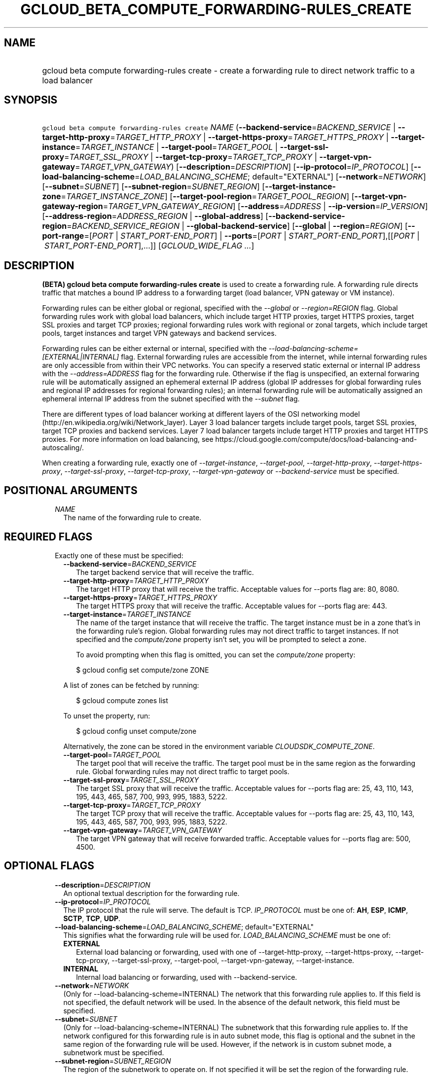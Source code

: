 
.TH "GCLOUD_BETA_COMPUTE_FORWARDING\-RULES_CREATE" 1



.SH "NAME"
.HP
gcloud beta compute forwarding\-rules create \- create a forwarding rule to direct network traffic to a load balancer



.SH "SYNOPSIS"
.HP
\f5gcloud beta compute forwarding\-rules create\fR \fINAME\fR (\fB\-\-backend\-service\fR=\fIBACKEND_SERVICE\fR\ |\ \fB\-\-target\-http\-proxy\fR=\fITARGET_HTTP_PROXY\fR\ |\ \fB\-\-target\-https\-proxy\fR=\fITARGET_HTTPS_PROXY\fR\ |\ \fB\-\-target\-instance\fR=\fITARGET_INSTANCE\fR\ |\ \fB\-\-target\-pool\fR=\fITARGET_POOL\fR\ |\ \fB\-\-target\-ssl\-proxy\fR=\fITARGET_SSL_PROXY\fR\ |\ \fB\-\-target\-tcp\-proxy\fR=\fITARGET_TCP_PROXY\fR\ |\ \fB\-\-target\-vpn\-gateway\fR=\fITARGET_VPN_GATEWAY\fR) [\fB\-\-description\fR=\fIDESCRIPTION\fR] [\fB\-\-ip\-protocol\fR=\fIIP_PROTOCOL\fR] [\fB\-\-load\-balancing\-scheme\fR=\fILOAD_BALANCING_SCHEME\fR;\ default="EXTERNAL"] [\fB\-\-network\fR=\fINETWORK\fR] [\fB\-\-subnet\fR=\fISUBNET\fR] [\fB\-\-subnet\-region\fR=\fISUBNET_REGION\fR] [\fB\-\-target\-instance\-zone\fR=\fITARGET_INSTANCE_ZONE\fR] [\fB\-\-target\-pool\-region\fR=\fITARGET_POOL_REGION\fR] [\fB\-\-target\-vpn\-gateway\-region\fR=\fITARGET_VPN_GATEWAY_REGION\fR] [\fB\-\-address\fR=\fIADDRESS\fR\ |\ \fB\-\-ip\-version\fR=\fIIP_VERSION\fR] [\fB\-\-address\-region\fR=\fIADDRESS_REGION\fR\ |\ \fB\-\-global\-address\fR] [\fB\-\-backend\-service\-region\fR=\fIBACKEND_SERVICE_REGION\fR\ |\ \fB\-\-global\-backend\-service\fR] [\fB\-\-global\fR\ |\ \fB\-\-region\fR=\fIREGION\fR] [\fB\-\-port\-range\fR=[\fIPORT\fR\ |\ \fISTART_PORT\-END_PORT\fR]\ |\ \fB\-\-ports\fR=[\fIPORT\fR\ |\ \fISTART_PORT\-END_PORT\fR],[[\fIPORT\fR\ |\ \fISTART_PORT\-END_PORT\fR],...]] [\fIGCLOUD_WIDE_FLAG\ ...\fR]



.SH "DESCRIPTION"

\fB(BETA)\fR \fBgcloud beta compute forwarding\-rules create\fR is used to
create a forwarding rule. A forwarding rule directs traffic that matches a bound
IP address to a forwarding target (load balancer, VPN gateway or VM instance).

Forwarding rules can be either global or regional, specified with the
\f5\fI\-\-global\fR\fR or \f5\fI\-\-region=REGION\fR\fR flag. Global forwarding
rules work with global load balancers, which include target HTTP proxies, target
HTTPS proxies, target SSL proxies and target TCP proxies; regional forwarding
rules work with regional or zonal targets, which include target pools, target
instances and target VPN gateways and backend services.

Forwarding rules can be either external or internal, specified with the
\f5\fI\-\-load\-balancing\-scheme=[EXTERNAL|INTERNAL]\fR\fR flag. External
forwarding rules are accessible from the internet, while internal forwarding
rules are only accessible from within their VPC networks. You can specify a
reserved static external or internal IP address with the
\f5\fI\-\-address=ADDRESS\fR\fR flag for the forwarding rule. Otherwise if the
flag is unspecified, an external forwaring rule will be automatically assigned
an ephemeral external IP address (global IP addresses for global forwarding
rules and regional IP addresses for regional forwarding rules); an internal
forwarding rule will be automatically assigned an ephemeral internal IP address
from the subnet specified with the \f5\fI\-\-subnet\fR\fR flag.

There are different types of load balancer working at different layers of the
OSI networking model (http://en.wikipedia.org/wiki/Network_layer). Layer 3 load
balancer targets include target pools, target SSL proxies, target TCP proxies
and backend services. Layer 7 load balancer targets include target HTTP proxies
and target HTTPS proxies. For more information on load balancing, see
https://cloud.google.com/compute/docs/load\-balancing\-and\-autoscaling/.


When creating a forwarding rule, exactly one of
\f5\fI\-\-target\-instance\fR\fR, \f5\fI\-\-target\-pool\fR\fR,
\f5\fI\-\-target\-http\-proxy\fR\fR, \f5\fI\-\-target\-https\-proxy\fR\fR,
\f5\fI\-\-target\-ssl\-proxy\fR\fR, \f5\fI\-\-target\-tcp\-proxy\fR\fR,
\f5\fI\-\-target\-vpn\-gateway\fR\fR or \f5\fI\-\-backend\-service\fR\fR must be
specified.



.SH "POSITIONAL ARGUMENTS"

.RS 2m
.TP 2m
\fINAME\fR
The name of the forwarding rule to create.


.RE
.sp

.SH "REQUIRED FLAGS"

.RS 2m
.TP 2m

Exactly one of these must be specified:

.RS 2m
.TP 2m
\fB\-\-backend\-service\fR=\fIBACKEND_SERVICE\fR
The target backend service that will receive the traffic.

.TP 2m
\fB\-\-target\-http\-proxy\fR=\fITARGET_HTTP_PROXY\fR
The target HTTP proxy that will receive the traffic. Acceptable values for
\-\-ports flag are: 80, 8080.

.TP 2m
\fB\-\-target\-https\-proxy\fR=\fITARGET_HTTPS_PROXY\fR
The target HTTPS proxy that will receive the traffic. Acceptable values for
\-\-ports flag are: 443.

.TP 2m
\fB\-\-target\-instance\fR=\fITARGET_INSTANCE\fR
The name of the target instance that will receive the traffic. The target
instance must be in a zone that's in the forwarding rule's region. Global
forwarding rules may not direct traffic to target instances. If not specified
and the \f5\fIcompute/zone\fR\fR property isn't set, you will be prompted to
select a zone.

To avoid prompting when this flag is omitted, you can set the
\f5\fIcompute/zone\fR\fR property:

.RS 2m
$ gcloud config set compute/zone ZONE
.RE

A list of zones can be fetched by running:

.RS 2m
$ gcloud compute zones list
.RE

To unset the property, run:

.RS 2m
$ gcloud config unset compute/zone
.RE

Alternatively, the zone can be stored in the environment variable
\f5\fICLOUDSDK_COMPUTE_ZONE\fR\fR.

.TP 2m
\fB\-\-target\-pool\fR=\fITARGET_POOL\fR
The target pool that will receive the traffic. The target pool must be in the
same region as the forwarding rule. Global forwarding rules may not direct
traffic to target pools.

.TP 2m
\fB\-\-target\-ssl\-proxy\fR=\fITARGET_SSL_PROXY\fR
The target SSL proxy that will receive the traffic. Acceptable values for
\-\-ports flag are: 25, 43, 110, 143, 195, 443, 465, 587, 700, 993, 995, 1883,
5222.

.TP 2m
\fB\-\-target\-tcp\-proxy\fR=\fITARGET_TCP_PROXY\fR
The target TCP proxy that will receive the traffic. Acceptable values for
\-\-ports flag are: 25, 43, 110, 143, 195, 443, 465, 587, 700, 993, 995, 1883,
5222.

.TP 2m
\fB\-\-target\-vpn\-gateway\fR=\fITARGET_VPN_GATEWAY\fR
The target VPN gateway that will receive forwarded traffic. Acceptable values
for \-\-ports flag are: 500, 4500.


.RE
.RE
.sp

.SH "OPTIONAL FLAGS"

.RS 2m
.TP 2m
\fB\-\-description\fR=\fIDESCRIPTION\fR
An optional textual description for the forwarding rule.

.TP 2m
\fB\-\-ip\-protocol\fR=\fIIP_PROTOCOL\fR
The IP protocol that the rule will serve. The default is TCP. \fIIP_PROTOCOL\fR
must be one of: \fBAH\fR, \fBESP\fR, \fBICMP\fR, \fBSCTP\fR, \fBTCP\fR,
\fBUDP\fR.

.TP 2m
\fB\-\-load\-balancing\-scheme\fR=\fILOAD_BALANCING_SCHEME\fR; default="EXTERNAL"
This signifies what the forwarding rule will be used for.
\fILOAD_BALANCING_SCHEME\fR must be one of:

.RS 2m
.TP 2m
\fBEXTERNAL\fR
External load balancing or forwarding, used with one of \-\-target\-http\-proxy,
\-\-target\-https\-proxy, \-\-target\-tcp\-proxy, \-\-target\-ssl\-proxy,
\-\-target\-pool, \-\-target\-vpn\-gateway, \-\-target\-instance.
.TP 2m
\fBINTERNAL\fR
Internal load balancing or forwarding, used with \-\-backend\-service.

.RE
.sp
.TP 2m
\fB\-\-network\fR=\fINETWORK\fR
(Only for \-\-load\-balancing\-scheme=INTERNAL) The network that this forwarding
rule applies to. If this field is not specified, the default network will be
used. In the absence of the default network, this field must be specified.

.TP 2m
\fB\-\-subnet\fR=\fISUBNET\fR
(Only for \-\-load\-balancing\-scheme=INTERNAL) The subnetwork that this
forwarding rule applies to. If the network configured for this forwarding rule
is in auto subnet mode, this flag is optional and the subnet in the same region
of the forwarding rule will be used. However, if the network is in custom subnet
mode, a subnetwork must be specified.

.TP 2m
\fB\-\-subnet\-region\fR=\fISUBNET_REGION\fR
The region of the subnetwork to operate on. If not specified it will be set the
region of the forwarding rule. Overrides the default \fBcompute/region\fR
property value for this command invocation.

.TP 2m
\fB\-\-target\-instance\-zone\fR=\fITARGET_INSTANCE_ZONE\fR
The zone of the target instance to operate on. Overrides the default
\fBcompute/zone\fR property value for this command invocation.

.TP 2m
\fB\-\-target\-pool\-region\fR=\fITARGET_POOL_REGION\fR
The region of the target pool to operate on. If not specified it will be set the
region of the forwarding rule. Overrides the default \fBcompute/region\fR
property value for this command invocation.

.TP 2m
\fB\-\-target\-vpn\-gateway\-region\fR=\fITARGET_VPN_GATEWAY_REGION\fR
The region of the VPN gateway to operate on. If not specified it will be set the
region of the forwarding rule. Overrides the default \fBcompute/region\fR
property value for this command invocation.

.TP 2m

At most one of these may be specified:

.RS 2m
.TP 2m
\fB\-\-address\fR=\fIADDRESS\fR
The IP address that the forwarding rule will serve. All traffic sent to this IP
address is directed to the target pointed to by the forwarding rule. Assigned IP
addresses can be reserved or unreserved.

IP addresses are restricted based on the forwarding rule's load balancing scheme
(EXTERNAL or INTERNAL) and scope (global or regional).

When the \-\-load\-balancing\-scheme is EXTERNAL, if the address is reserved, it
must either (1) reside in the global scope if the forwarding rule is being
configured to point to a global target (target HTTP proxy, target HTTPS proxy,
target SSL proxy and target TCP proxy) or (2) reside in the same region as the
forwarding rule if the forwarding rule is being configured to point to a
regional target (target pool) or zonal target (target instance). If this flag is
omitted, an ephemeral external IP address is automatically assigned.

When the \-\-load\-balancing\-scheme is INTERNAL, this can only be an RFC 1918
IP address belonging to the network/subnet configured for the forwarding rule.
If this flag is omitted, an ephemeral internal IP address will be automatically
allocated from the IP range of the subnet or network configured for this
forwarding rule.

Note: An IP address must be specified if the traffic is being forwarded to a
VPN.

This flag can be specified either by a literal IP address or a reference to an
existing Address resource. The following examples are all valid:
.RS 2m
.IP "\(bu" 2m
100.1.2.3
.IP "\(bu" 2m

https://www.googleapis.com/compute/v1/projects/project\-1/regions/us\-central1/addresses/address\-1
.IP "\(bu" 2m
projects/project\-1/regions/us\-central1/addresses/address\-1
.IP "\(bu" 2m
regions/us\-central1/addresses/address\-1
.IP "\(bu" 2m
global/addresses/address\-1
.IP "\(bu" 2m
address\-1
.RE
.RE
.RE
.sp

.RS 2m
.TP 2m
\fB\-\-ip\-version\fR=\fIIP_VERSION\fR
The version of the IP address to be allocated if no \-\-address is given. The
default is IPv4. \fIIP_VERSION\fR must be one of: \fBIPV4\fR, \fBIPV6\fR.

.TP 2m

At most one of these may be specified:

.RS 2m
.TP 2m
\fB\-\-address\-region\fR=\fIADDRESS_REGION\fR
The region of the address to operate on. If not specified, you will be prompted
to select a region.

To avoid prompting when this flag is omitted, you can set the
\f5\fIcompute/region\fR\fR property:

.RS 2m
$ gcloud config set compute/region REGION
.RE

A list of regions can be fetched by running:

.RS 2m
$ gcloud compute regions list
.RE

To unset the property, run:

.RS 2m
$ gcloud config unset compute/region
.RE

Alternatively, the region can be stored in the environment variable
\f5\fICLOUDSDK_COMPUTE_REGION\fR\fR.

.TP 2m
\fB\-\-global\-address\fR
If provided, it is assumed the address is global.

.RE
.sp
.TP 2m

At most one of these may be specified:

.RS 2m
.TP 2m
\fB\-\-backend\-service\-region\fR=\fIBACKEND_SERVICE_REGION\fR
The region of the backend service to operate on. If not specified it will be set
the region of the forwarding rule. Overrides the default \fBcompute/region\fR
property value for this command invocation.

.TP 2m
\fB\-\-global\-backend\-service\fR
If provided, it is assumed the backend service is global.

.RE
.sp
.TP 2m

At most one of these may be specified:

.RS 2m
.TP 2m
\fB\-\-global\fR
If provided, it is assumed the forwarding rule is global.

.TP 2m
\fB\-\-region\fR=\fIREGION\fR
The region of the forwarding rule to create. If not specified, you will be
prompted to select a region.

To avoid prompting when this flag is omitted, you can set the
\f5\fIcompute/region\fR\fR property:

.RS 2m
$ gcloud config set compute/region REGION
.RE

A list of regions can be fetched by running:

.RS 2m
$ gcloud compute regions list
.RE

To unset the property, run:

.RS 2m
$ gcloud config unset compute/region
.RE

Alternatively, the region can be stored in the environment variable
\f5\fICLOUDSDK_COMPUTE_REGION\fR\fR.

.RE
.sp
.TP 2m

At most one of these may be specified:

.RS 2m
.TP 2m
\fB\-\-port\-range\fR=[\fIPORT\fR | \fISTART_PORT\-END_PORT\fR]
DEPRECATED, use \-\-ports. If specified, only packets addressed to ports in the
specified range will be forwarded. If not specified for regional forwarding
rules, all ports are matched. This flag is required for global forwarding rules.

Either an individual port (\f5\-\-port\-range 80\fR) or a range of ports
(\f5\-\-port\-range 3000\-3100\fR) may be specified.

.TP 2m
\fB\-\-ports\fR=[\fIPORT\fR | \fISTART_PORT\-END_PORT\fR],[[\fIPORT\fR | \fISTART_PORT\-END_PORT\fR],...]
If specified, only packets addressed to ports in the specified list will be
forwarded. If not specified for regional forwarding rules, all ports are
matched. This flag is required for global forwarding rules and accepts a single
continuous set of ports.

Some forwarding targets have restriction on acceptable ports, e.g., if
\-\-target\-http\-proxy is specified, the acceptable values for \-\-ports are:
80, 8080.

Individual ports and ranges can be specified, for example (\f5\-\-ports
8000\-8004\fR or \f5\-\-ports 80\fR).


.RE
.RE
.sp

.SH "GCLOUD WIDE FLAGS"

These flags are available to all commands: \-\-account, \-\-configuration,
\-\-flatten, \-\-format, \-\-help, \-\-log\-http, \-\-project, \-\-quiet,
\-\-trace\-token, \-\-user\-output\-enabled, \-\-verbosity. Run \fB$ gcloud
help\fR for details.



.SH "EXAMPLES"

To create a global forwarding rule that will forward all traffic on port 8080
for IP address ADDRESS to a target http proxy PROXY, run:

.RS 2m
$ gcloud beta compute forwarding\-rules create RULE_NAME \-\-global \e
    \-\-target\-http\-proxy PROXY \-\-ports 8080 \-\-address ADDRESS
.RE

To create a regional forwarding rule for the subnet SUBNET_NAME on the default
network that will forward all traffic on ports 80\-82 to a backend service
SERVICE_NAME, run:

.RS 2m
$ gcloud beta compute forwarding\-rules create RULE_NAME \e
    \-\-load\-balancing\-scheme INTERNAL \e
    \-\-backend\-service SERVICE_NAME \-\-subnet SUBNET_NAME \e
    \-\-network default \-\-region REGION \-\-ports 80\-82
.RE



.SH "NOTES"

This command is currently in BETA and may change without notice. These variants
are also available:

.RS 2m
$ gcloud compute forwarding\-rules create
$ gcloud alpha compute forwarding\-rules create
.RE

